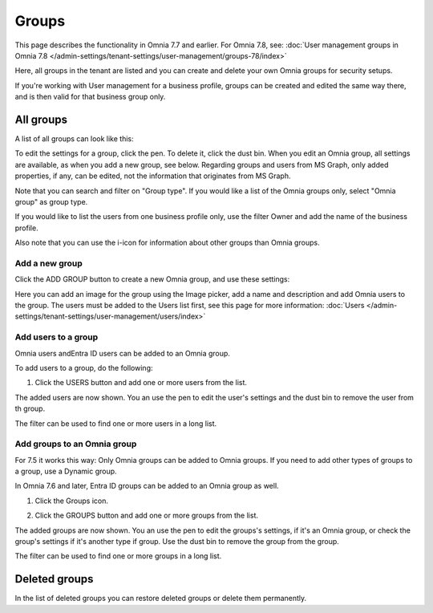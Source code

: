 Groups
=============================================

This page describes the functionality in Omnia 7.7 and earlier. For Omnia 7.8, see: :doc:`User management groups in Omnia 7.8 </admin-settings/tenant-settings/user-management/groups-78/index>`

Here, all groups in the tenant are listed and you can create and delete your own Omnia groups for security setups.

If you're working with User management for a business profile, groups can be created and edited the same way there, and is then valid for that business group only.

All groups
*************
A list of all groups can look like this:

.. image:: user-magaments-groupd-list-new.png

To edit the settings for a group, click the pen. To delete it, click the dust bin. When you edit an Omnia group, all settings are available, as when you add a new group, see below. Regarding groups and users from MS Graph, only added properties, if any, can be edited, not the information that originates from MS Graph.

.. image:: user-magaments-groupd-list-edit-delete.png

Note that you can search and filter on "Group type". If you would like a list of the Omnia groups only, select "Omnia group" as group type.

.. image:: user-magaments-groupd-list-omnia.png

If you would like to list the users from one business profile only, use the filter Owner and add the name of the business profile.

.. image:: user-magaments-groupd-list-75.png

Also note that you can use the i-icon for information about other groups than Omnia groups.

Add a new group
----------------
Click the ADD GROUP button to create a new Omnia group, and use these settings:

.. image:: user-managament-groups-new.png

Here you can add an image for the group using the Image picker, add a name and description and add Omnia users to the group. The users must be added to the Users list first, see this page for more information: :doc:`Users </admin-settings/tenant-settings/user-management/users/index>`

Add users to a group
---------------------------------
Omnia users andEntra ID users can be added to an Omnia group.

To add users to a group, do the following:

1. Click the USERS button and add one or more users from the list.

.. image:: add-users-1.png

The added users are now shown. You an use the pen to edit the user's settings and the dust bin to remove the user from th group.

.. image:: add-users-2.png

The filter can be used to find one or more users in a long list.

.. image:: add-users-3.png

Add groups to an Omnia group
------------------------------
For 7.5 it works this way: Only Omnia groups can be added to Omnia groups. If you need to add other types of groups to a group, use a Dynamic group.

In Omnia 7.6 and later, Entra ID groups can be added to an Omnia group as well. 

1. Click the Groups icon.

.. image:: add-group-1.png

2. Click the GROUPS button and add one or more groups from the list.

.. image:: add-groups-2.png

The added groups are now shown. You an use the pen to edit the groups's settings, if it's an Omnia group, or check the group's settings if it's another type if group. Use the dust bin to remove the group from the group.

.. image:: add-groups-3.png

The filter can be used to find one or more groups in a long list.

Deleted groups
****************
In the list of deleted groups you can restore deleted groups or delete them permanently.

